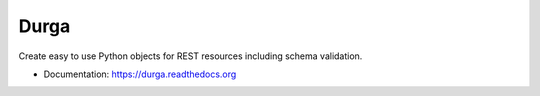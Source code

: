 *****
Durga
*****

.. image:: https://pypip.in/version/durga/badge.svg?style=flat
    :target: https://pypi.python.org/pypi/durga/
    :alt: Latest Version

.. image:: https://pypip.in/py_versions/durga/badge.svg?style=flat
    :target: https://pypi.python.org/pypi/durga/
    :alt: Supported Python Versions

.. image:: https://pypip.in/status/durga/badge.svg?style=flat
    :target: https://pypi.python.org/pypi/durga/
    :alt: Development Status

.. image:: https://pypip.in/license/durga/badge.svg?style=flat
    :target: https://pypi.python.org/pypi/durga/
    :alt: License

.. image:: https://travis-ci.org/transcode-de/durga.png?branch=develop
    :target: https://travis-ci.org/transcode-de/durga
    :alt: Build Status

Create easy to use Python objects for REST resources including schema validation.

* Documentation: https://durga.readthedocs.org
